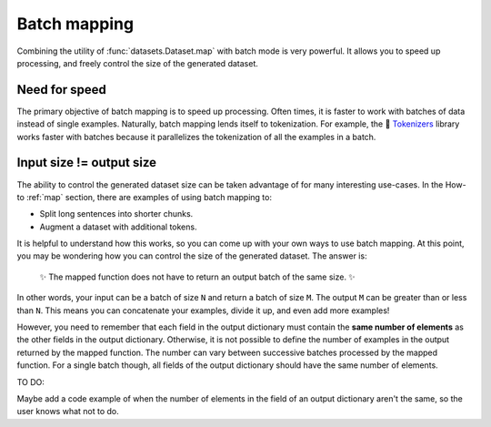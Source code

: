 Batch mapping
=============

Combining the utility of :func:`datasets.Dataset.map` with batch mode is very powerful. It allows you to speed up processing, and freely control the size of the generated dataset. 

Need for speed
--------------

The primary objective of batch mapping is to speed up processing. Often times, it is faster to work with batches of data instead of single examples. Naturally, batch mapping lends itself to tokenization. For example, the 🤗 `Tokenizers <https://huggingface.co/docs/tokenizers/python/latest/>`_ library works faster with batches because it parallelizes the tokenization of all the examples in a batch.

Input size != output size
-------------------------

The ability to control the generated dataset size can be taken advantage of for many interesting use-cases. In the How-to :ref:`map` section, there are examples of using batch mapping to:

* Split long sentences into shorter chunks.
* Augment a dataset with additional tokens.

It is helpful to understand how this works, so you can come up with your own ways to use batch mapping. At this point, you may be wondering how you can control the size of the generated dataset. The answer is:

    ✨ The mapped function does not have to return an output batch of the same size. ✨

In other words, your input can be a batch of size ``N`` and return a batch of size ``M``. The output ``M`` can be greater than or less than ``N``. This means you can concatenate your examples, divide it up, and even add more examples!

However, you need to remember that each field in the output dictionary must contain the **same number of elements** as the other fields in the output dictionary. Otherwise, it is not possible to define the number of examples in the output returned by the mapped function. The number can vary between successive batches processed by the mapped function. For a single batch though, all fields of the output dictionary should have the same number of elements.

TO DO:

Maybe add a code example of when the number of elements in the field of an output dictionary aren't the same, so the user knows what not to do.

